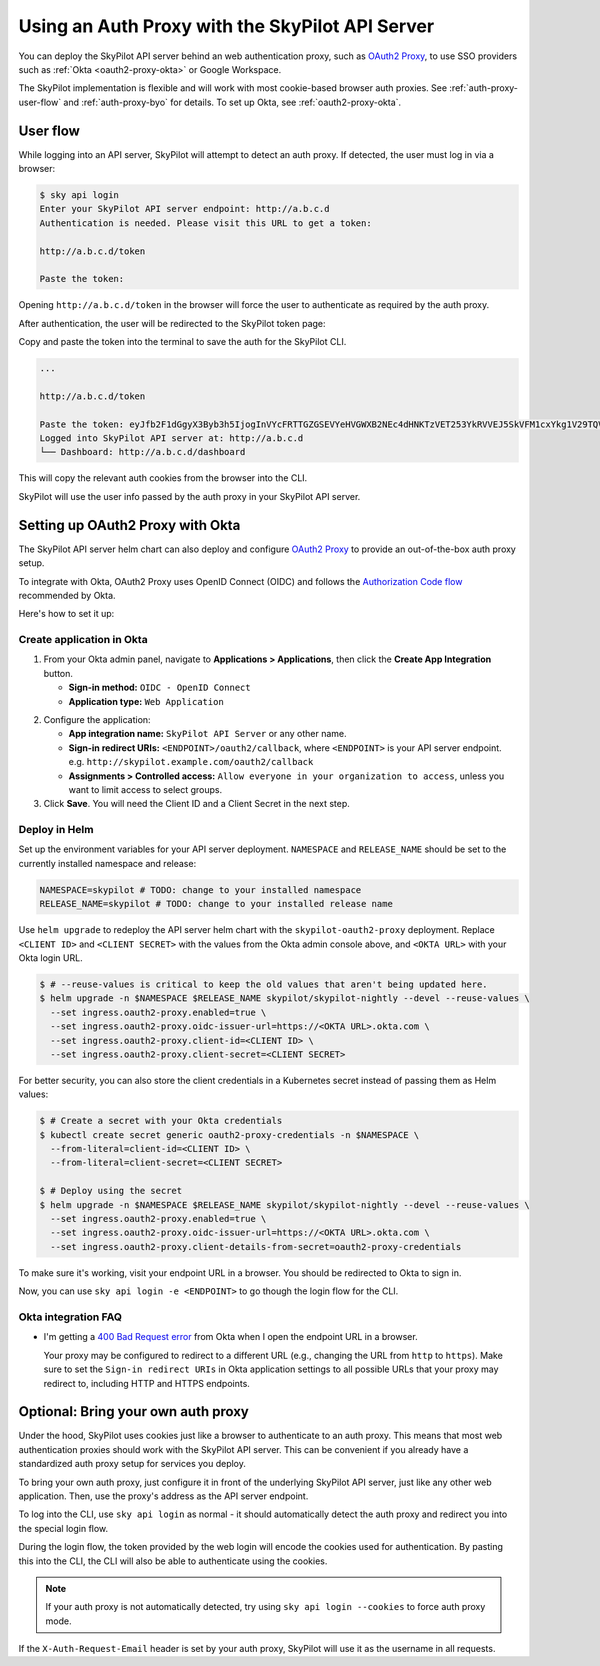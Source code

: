 .. _api-server-auth-proxy:

Using an Auth Proxy with the SkyPilot API Server
================================================

You can deploy the SkyPilot API server behind an web authentication proxy, such as `OAuth2 Proxy <https://oauth2-proxy.github.io/oauth2-proxy/>`__, to use SSO providers such as :ref:`Okta <oauth2-proxy-okta>` or Google Workspace.

The SkyPilot implementation is flexible and will work with most cookie-based browser auth proxies. See :ref:`auth-proxy-user-flow` and :ref:`auth-proxy-byo` for details. To set up Okta, see :ref:`oauth2-proxy-okta`.

.. image:: ../../../images/client-server/auth-proxy-user-flow.svg
    :alt: SkyPilot with auth proxy
    :align: center
    :width: 80%

.. _auth-proxy-user-flow:

User flow
---------

While logging into an API server, SkyPilot will attempt to detect an auth proxy. If detected, the user must log in via a browser:

.. code-block:: console

    $ sky api login
    Enter your SkyPilot API server endpoint: http://a.b.c.d
    Authentication is needed. Please visit this URL to get a token:

    http://a.b.c.d/token

    Paste the token:

Opening ``http://a.b.c.d/token`` in the browser will force the user to authenticate as required by the auth proxy.

.. image:: ../../../images/client-server/okta.png
    :alt: Okta auth page
    :align: center
    :width: 60%

After authentication, the user will be redirected to the SkyPilot token page:

.. image:: ../../../images/client-server/token-page.png
    :alt: SkyPilot token page
    :align: center
    :width: 80%

Copy and paste the token into the terminal to save the auth for the SkyPilot CLI.

.. code-block:: console

    ...

    http://a.b.c.d/token

    Paste the token: eyJfb2F1dGgyX3Byb3h5IjogInVYcFRTTGZGSEVYeHVGWXB2NEc4dHNKTzVET253YkRVVEJ5SkVFM1cxYkg1V29TQVhSRk4tLXg1NFotT1hab0ZsV1BMUEJicTE2NXZmZmdWQ0FrVnQtMktlM0hpenczOWhLLTRMZ3...
    Logged into SkyPilot API server at: http://a.b.c.d
    └── Dashboard: http://a.b.c.d/dashboard


This will copy the relevant auth cookies from the browser into the CLI.

SkyPilot will use the user info passed by the auth proxy in your SkyPilot API server.

.. image:: ../../../images/client-server/cluster-users.png
    :alt: User emails in the SkyPilot dashboard
    :align: center
    :width: 70%

.. _oauth2-proxy-okta:

Setting up OAuth2 Proxy with Okta
---------------------------------

The SkyPilot API server helm chart can also deploy and configure `OAuth2 Proxy <https://oauth2-proxy.github.io/oauth2-proxy/>`__ to provide an out-of-the-box auth proxy setup.

To integrate with Okta, OAuth2 Proxy uses OpenID Connect (OIDC) and follows the `Authorization Code flow <https://developer.okta.com/docs/guides/implement-grant-type/authcode/main/>`__ recommended by Okta.

Here's how to set it up:

Create application in Okta
~~~~~~~~~~~~~~~~~~~~~~~~~~

1. From your Okta admin panel, navigate to **Applications > Applications**, then click the **Create App Integration** button.

   * **Sign-in method:** ``OIDC - OpenID Connect``
   * **Application type:** ``Web Application``

.. image:: ../../../images/client-server/okta-setup.png
    :alt: SkyPilot token page
    :align: center
    :width: 80%

2. Configure the application:

   * **App integration name:** ``SkyPilot API Server`` or any other name.
   * **Sign-in redirect URIs:** ``<ENDPOINT>/oauth2/callback``, where ``<ENDPOINT>`` is your API server endpoint. e.g. ``http://skypilot.example.com/oauth2/callback``
   * **Assignments > Controlled access:** ``Allow everyone in your organization to access``, unless you want to limit access to select groups.

3. Click **Save**. You will need the Client ID and a Client Secret in the next step.

Deploy in Helm
~~~~~~~~~~~~~~

Set up the environment variables for your API server deployment. ``NAMESPACE`` and ``RELEASE_NAME`` should be set to the currently installed namespace and release:

.. code-block:: bash

    NAMESPACE=skypilot # TODO: change to your installed namespace
    RELEASE_NAME=skypilot # TODO: change to your installed release name

Use ``helm upgrade`` to redeploy the API server helm chart with the ``skypilot-oauth2-proxy`` deployment. Replace ``<CLIENT ID>`` and ``<CLIENT SECRET>`` with the values from the Okta admin console above, and ``<OKTA URL>`` with your Okta login URL.

.. code-block:: console

    $ # --reuse-values is critical to keep the old values that aren't being updated here.
    $ helm upgrade -n $NAMESPACE $RELEASE_NAME skypilot/skypilot-nightly --devel --reuse-values \
      --set ingress.oauth2-proxy.enabled=true \
      --set ingress.oauth2-proxy.oidc-issuer-url=https://<OKTA URL>.okta.com \
      --set ingress.oauth2-proxy.client-id=<CLIENT ID> \
      --set ingress.oauth2-proxy.client-secret=<CLIENT SECRET>

.. _auth-proxy-client-secret:

For better security, you can also store the client credentials in a Kubernetes secret instead of passing them as Helm values:

.. code-block:: console

    $ # Create a secret with your Okta credentials
    $ kubectl create secret generic oauth2-proxy-credentials -n $NAMESPACE \
      --from-literal=client-id=<CLIENT ID> \
      --from-literal=client-secret=<CLIENT SECRET>

    $ # Deploy using the secret
    $ helm upgrade -n $NAMESPACE $RELEASE_NAME skypilot/skypilot-nightly --devel --reuse-values \
      --set ingress.oauth2-proxy.enabled=true \
      --set ingress.oauth2-proxy.oidc-issuer-url=https://<OKTA URL>.okta.com \
      --set ingress.oauth2-proxy.client-details-from-secret=oauth2-proxy-credentials

To make sure it's working, visit your endpoint URL in a browser. You should be redirected to Okta to sign in.

Now, you can use ``sky api login -e <ENDPOINT>`` to go though the login flow for the CLI.

Okta integration FAQ
~~~~~~~~~~~~~~~~~~~~

* I'm getting a `400 Bad Request error <https://support.okta.com/help/s/article/The-redirect-uri-parameter-must-be-an-absolute-URI?language=en_US>`__  from Okta when I open the endpoint URL in a browser.

  Your proxy may be configured to redirect to a different URL (e.g., changing the URL from ``http`` to ``https``). Make sure to set the ``Sign-in redirect URIs`` in Okta application settings to all possible URLs that your proxy may redirect to, including HTTP and HTTPS endpoints.


.. _auth-proxy-byo:

Optional: Bring your own auth proxy
-----------------------------------

Under the hood, SkyPilot uses cookies just like a browser to authenticate to an auth proxy. This means that most web authentication proxies should work with the SkyPilot API server. This can be convenient if you already have a standardized auth proxy setup for services you deploy.

To bring your own auth proxy, just configure it in front of the underlying SkyPilot API server, just like any other web application. Then, use the proxy's address as the API server endpoint.

To log into the CLI, use ``sky api login`` as normal - it should automatically detect the auth proxy and redirect you into the special login flow.

During the login flow, the token provided by the web login will encode the cookies used for authentication. By pasting this into the CLI, the CLI will also be able to authenticate using the cookies.

.. image:: ../../../images/client-server/auth-proxy-internals.svg
    :alt: SkyPilot auth proxy architecture
    :align: center
    :width: 100%

.. note::

    If your auth proxy is not automatically detected, try using ``sky api login --cookies`` to force auth proxy mode.

If the ``X-Auth-Request-Email`` header is set by your auth proxy, SkyPilot will use it as the username in all requests.
